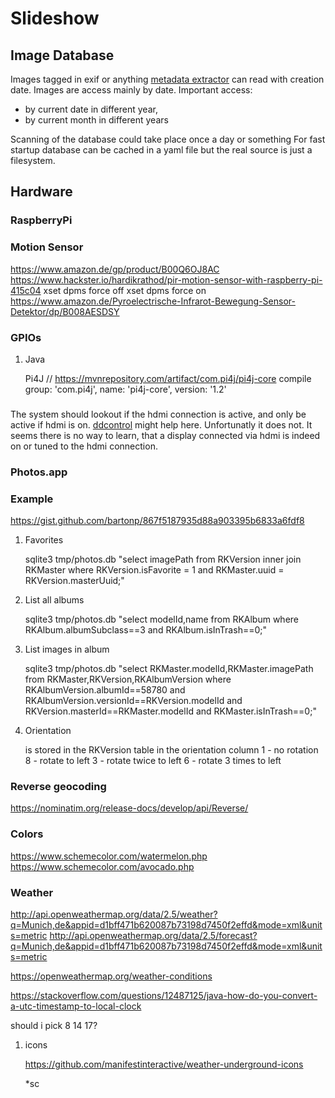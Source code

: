 * Slideshow
** Image Database
Images tagged in exif or anything [[https://drewnoakes.com/code/exif/][metadata extractor]] can read with
creation date. Images are access mainly by date. 
Important access: 
- by current date in different year,
- by current month in different years
Scanning of the database could take place once a day or something 
For fast startup database can be cached in a yaml file but the real
source is just a filesystem.  

** Hardware
*** RaspberryPi
*** Motion Sensor
https://www.amazon.de/gp/product/B00Q6OJ8AC
https://www.hackster.io/hardikrathod/pir-motion-sensor-with-raspberry-pi-415c04
xset dpms force off
xset dpms force on
https://www.amazon.de/Pyroelectrische-Infrarot-Bewegung-Sensor-Detektor/dp/B008AESDSY

*** GPIOs
**** Java
Pi4J
// https://mvnrepository.com/artifact/com.pi4j/pi4j-core
compile group: 'com.pi4j', name: 'pi4j-core', version: '1.2'


*** 
The system should lookout if the hdmi connection is active, and only
be active if hdmi is on. [[https://stackoverflow.com/questions/5813195/detecting-if-the-monitor-is-powered-off][ddcontrol]] might help here. Unfortunatly it
does not. It seems there is no way to learn, that a display connected
via hdmi is indeed on or tuned to the hdmi connection.

*** Photos.app
*** Example
https://gist.github.com/bartonp/867f5187935d88a903395b6833a6fdf8

**** Favorites
sqlite3 tmp/photos.db "select imagePath from RKVersion inner join RKMaster where RKVersion.isFavorite = 1 and RKMaster.uuid = RKVersion.masterUuid;"

**** List all albums
sqlite3 tmp/photos.db "select modelId,name from RKAlbum where RKAlbum.albumSubclass==3 and RKAlbum.isInTrash==0;"

**** List images in album
sqlite3 tmp/photos.db "select RKMaster.modelId,RKMaster.imagePath from RKMaster,RKVersion,RKAlbumVersion where RKAlbumVersion.albumId==58780 and RKAlbumVersion.versionId==RKVersion.modelId and RKVersion.masterId==RKMaster.modelId and RKMaster.isInTrash==0;"

**** Orientation
is stored in the RKVersion table in the orientation column
1 - no rotation
8 - rotate to left
3 - rotate twice to left
6 - rotate 3 times to left


*** Reverse geocoding
https://nominatim.org/release-docs/develop/api/Reverse/

*** Colors
https://www.schemecolor.com/watermelon.php
https://www.schemecolor.com/avocado.php

*** Weather
http://api.openweathermap.org/data/2.5/weather?q=Munich,de&appid=d1bff471b620087b73198d7450f2effd&mode=xml&units=metric
http://api.openweathermap.org/data/2.5/forecast?q=Munich,de&appid=d1bff471b620087b73198d7450f2effd&mode=xml&units=metric

https://openweathermap.org/weather-conditions

https://stackoverflow.com/questions/12487125/java-how-do-you-convert-a-utc-timestamp-to-local-clock

should i pick 8 14 17?

**** icons
https://github.com/manifestinteractive/weather-underground-icons

*sc
